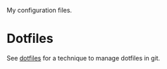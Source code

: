 My configuration files.

* Dotfiles
See [[https://www.atlassian.com/git/tutorials/dotfiles][dotfiles]] for a technique to manage dotfiles in git.
